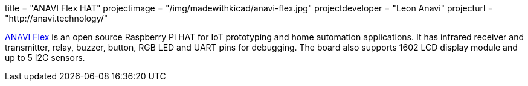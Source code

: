+++
title = "ANAVI Flex HAT"
projectimage = "/img/madewithkicad/anavi-flex.jpg"
projectdeveloper = "Leon Anavi"
projecturl = "http://anavi.technology/"
+++

link:https://github.com/AnaviTechnology/anavi-flex/tree/master/RaspberryPI_Hat[ANAVI Flex] is an open source Raspberry Pi HAT for IoT prototyping and home automation applications. It has infrared receiver and transmitter, relay, buzzer, button, RGB LED and UART pins for debugging. The board also supports 1602 LCD display module and up to 5 I2C sensors.
